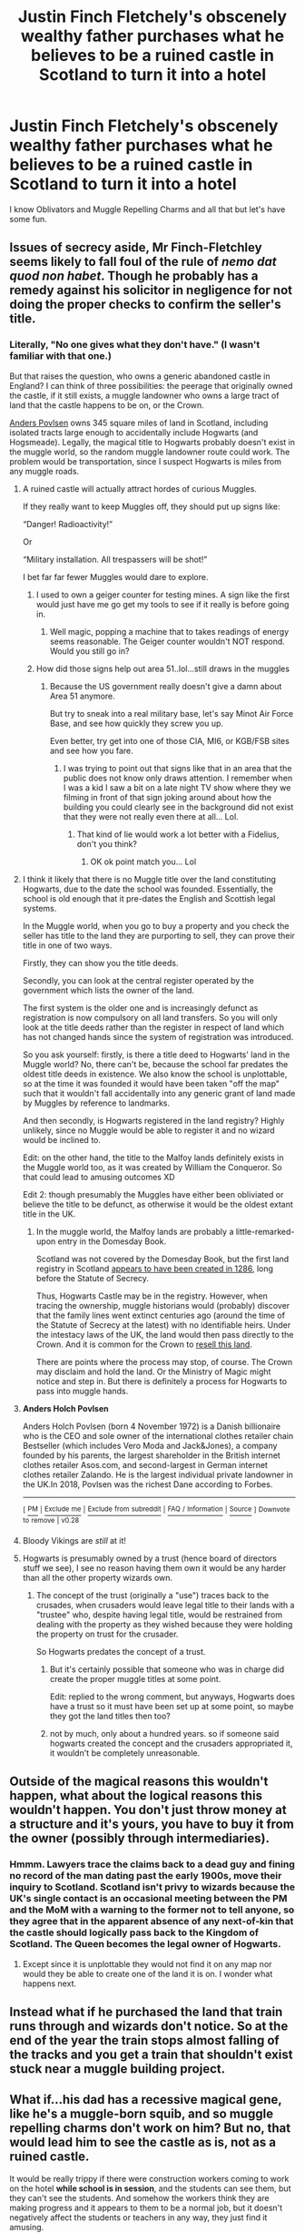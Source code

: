 #+TITLE: Justin Finch Fletchely's obscenely wealthy father purchases what he believes to be a ruined castle in Scotland to turn it into a hotel

* Justin Finch Fletchely's obscenely wealthy father purchases what he believes to be a ruined castle in Scotland to turn it into a hotel
:PROPERTIES:
:Author: Bleepbloopbotz2
:Score: 111
:DateUnix: 1557511437.0
:DateShort: 2019-May-10
:FlairText: Prompt
:END:
I know Oblivators and Muggle Repelling Charms and all that but let's have some fun.


** Issues of secrecy aside, Mr Finch-Fletchley seems likely to fall foul of the rule of /nemo dat quod non habet/. Though he probably has a remedy against his solicitor in negligence for not doing the proper checks to confirm the seller's title.
:PROPERTIES:
:Author: Taure
:Score: 41
:DateUnix: 1557521187.0
:DateShort: 2019-May-11
:END:

*** Literally, "No one gives what they don't have." (I wasn't familiar with that one.)

But that raises the question, who owns a generic abandoned castle in England? I can think of three possibilities: the peerage that originally owned the castle, if it still exists, a muggle landowner who owns a large tract of land that the castle happens to be on, or the Crown.

[[https://en.wikipedia.org/wiki/Anders_Holch_Povlsen][Anders Povlsen]] owns 345 square miles of land in Scotland, including isolated tracts large enough to accidentally include Hogwarts (and Hogsmeade). Legally, the magical title to Hogwarts probably doesn't exist in the muggle world, so the random muggle landowner route could work. The problem would be transportation, since I suspect Hogwarts is miles from any muggle roads.
:PROPERTIES:
:Author: TheWhiteSquirrel
:Score: 29
:DateUnix: 1557532737.0
:DateShort: 2019-May-11
:END:

**** A ruined castle will actually attract hordes of curious Muggles.

If they really want to keep Muggles off, they should put up signs like:

“Danger! Radioactivity!”

Or

“Military installation. All trespassers will be shot!”

I bet far far fewer Muggles would dare to explore.
:PROPERTIES:
:Author: InquisitorCOC
:Score: 22
:DateUnix: 1557538470.0
:DateShort: 2019-May-11
:END:

***** I used to own a geiger counter for testing mines. A sign like the first would just have me go get my tools to see if it really is before going in.
:PROPERTIES:
:Author: viol8er
:Score: 16
:DateUnix: 1557542258.0
:DateShort: 2019-May-11
:END:

****** Well magic, popping a machine that to takes readings of energy seems reasonable. The Geiger counter wouldn't NOT respond. Would you still go in?
:PROPERTIES:
:Author: YellowMeaning
:Score: 0
:DateUnix: 1557764044.0
:DateShort: 2019-May-13
:END:


***** How did those signs help out area 51..lol...still draws in the muggles
:PROPERTIES:
:Author: fanficfan81
:Score: 3
:DateUnix: 1557547971.0
:DateShort: 2019-May-11
:END:

****** Because the US government really doesn't give a damn about Area 51 anymore.

But try to sneak into a real military base, let's say Minot Air Force Base, and see how quickly they screw you up.

Even better, try get into one of those CIA, MI6, or KGB/FSB sites and see how you fare.
:PROPERTIES:
:Author: InquisitorCOC
:Score: 5
:DateUnix: 1557548292.0
:DateShort: 2019-May-11
:END:

******* I was trying to point out that signs like that in an area that the public does not know only draws attention. I remember when I was a kid I saw a bit on a late night TV show where they we filming in front of that sign joking around about how the building you could clearly see in the background did not exist that they were not really even there at all... Lol.
:PROPERTIES:
:Author: fanficfan81
:Score: 2
:DateUnix: 1557552594.0
:DateShort: 2019-May-11
:END:

******** That kind of lie would work a lot better with a Fidelius, don't you think?
:PROPERTIES:
:Author: Sefera17
:Score: 3
:DateUnix: 1557578269.0
:DateShort: 2019-May-11
:END:

********* OK ok point match you... Lol
:PROPERTIES:
:Author: fanficfan81
:Score: 1
:DateUnix: 1557579746.0
:DateShort: 2019-May-11
:END:


**** I think it likely that there is no Muggle title over the land constituting Hogwarts, due to the date the school was founded. Essentially, the school is old enough that it pre-dates the English and Scottish legal systems.

In the Muggle world, when you go to buy a property and you check the seller has title to the land they are purporting to sell, they can prove their title in one of two ways.

Firstly, they can show you the title deeds.

Secondly, you can look at the central register operated by the government which lists the owner of the land.

The first system is the older one and is increasingly defunct as registration is now compulsory on all land transfers. So you will only look at the title deeds rather than the register in respect of land which has not changed hands since the system of registration was introduced.

So you ask yourself: firstly, is there a title deed to Hogwarts' land in the Muggle world? No, there can't be, because the school far predates the oldest title deeds in existence. We also know the school is unplottable, so at the time it was founded it would have been taken "off the map" such that it wouldn't fall accidentally into any generic grant of land made by Muggles by reference to landmarks.

And then secondly, is Hogwarts registered in the land registry? Highly unlikely, since no Muggle would be able to register it and no wizard would be inclined to.

Edit: on the other hand, the title to the Malfoy lands definitely exists in the Muggle world too, as it was created by William the Conqueror. So that could lead to amusing outcomes XD

Edit 2: though presumably the Muggles have either been obliviated or believe the title to be defunct, as otherwise it would be the oldest extant title in the UK.
:PROPERTIES:
:Author: Taure
:Score: 6
:DateUnix: 1557555952.0
:DateShort: 2019-May-11
:END:

***** In the muggle world, the Malfoy lands are probably a little-remarked-upon entry in the Domesday Book.

Scotland was not covered by the Domesday Book, but the first land registry in Scotland [[https://www.ros.gov.uk/about/what-we-do/our-history][appears to have been created in 1286]], long before the Statute of Secrecy.

Thus, Hogwarts Castle may be in the registry. However, when tracing the ownership, muggle historians would (probably) discover that the family lines went extinct centuries ago (around the time of the Statute of Secrecy at the latest) with no identifiable heirs. Under the intestacy laws of the UK, the land would then pass directly to the Crown. And it is common for the Crown to [[https://www.gov.uk/guidance/refer-bona-vacantia-land-or-buildings-bvc2][resell this land]].

There are points where the process may stop, of course. The Crown may disclaim and hold the land. Or the Ministry of Magic might notice and step in. But there is definitely a process for Hogwarts to pass into muggle hands.
:PROPERTIES:
:Author: TheWhiteSquirrel
:Score: 4
:DateUnix: 1557577440.0
:DateShort: 2019-May-11
:END:


**** *Anders Holch Povlsen*

Anders Holch Povlsen (born 4 November 1972) is a Danish billionaire who is the CEO and sole owner of the international clothes retailer chain Bestseller (which includes Vero Moda and Jack&Jones), a company founded by his parents, the largest shareholder in the British internet clothes retailer Asos.com, and second-largest in German internet clothes retailer Zalando. He is the largest individual private landowner in the UK.In 2018, Povlsen was the richest Dane according to Forbes.

--------------

^{[} [[https://www.reddit.com/message/compose?to=kittens_from_space][^{PM}]] ^{|} [[https://reddit.com/message/compose?to=WikiTextBot&message=Excludeme&subject=Excludeme][^{Exclude} ^{me}]] ^{|} [[https://np.reddit.com/r/HPfanfiction/about/banned][^{Exclude} ^{from} ^{subreddit}]] ^{|} [[https://np.reddit.com/r/WikiTextBot/wiki/index][^{FAQ} ^{/} ^{Information}]] ^{|} [[https://github.com/kittenswolf/WikiTextBot][^{Source}]] ^{]} ^{Downvote} ^{to} ^{remove} ^{|} ^{v0.28}
:PROPERTIES:
:Author: WikiTextBot
:Score: 6
:DateUnix: 1557532744.0
:DateShort: 2019-May-11
:END:


**** Bloody Vikings are /still/ at it!
:PROPERTIES:
:Author: SMTRodent
:Score: 1
:DateUnix: 1557571941.0
:DateShort: 2019-May-11
:END:


**** Hogwarts is presumably owned by a trust (hence board of directors stuff we see), I see no reason having them own it would be any harder than all the other property wizards own.
:PROPERTIES:
:Author: Electric999999
:Score: -1
:DateUnix: 1557533726.0
:DateShort: 2019-May-11
:END:

***** The concept of the trust (originally a "use") traces back to the crusades, when crusaders would leave legal title to their lands with a "trustee" who, despite having legal title, would be restrained from dealing with the property as they wished because they were holding the property on trust for the crusader.

So Hogwarts predates the concept of a trust.
:PROPERTIES:
:Author: Taure
:Score: 1
:DateUnix: 1557558686.0
:DateShort: 2019-May-11
:END:

****** But it's certainly possible that someone who was in charge did create the proper muggle titles at some point.

Edit: replied to the wrong comment, but anyways, Hogwarts does have a trust so it must have been set up at some point, so maybe they got the land titles then too?
:PROPERTIES:
:Author: how_to_choose_a_name
:Score: 2
:DateUnix: 1557572110.0
:DateShort: 2019-May-11
:END:


****** not by much, only about a hundred years. so if someone said hogwarts created the concept and the crusaders appropriated it, it wouldn't be completely unreasonable.
:PROPERTIES:
:Author: solidmentalgrace
:Score: 1
:DateUnix: 1557631089.0
:DateShort: 2019-May-12
:END:


** Outside of the magical reasons this wouldn't happen, what about the logical reasons this wouldn't happen. You don't just throw money at a structure and it's yours, you have to buy it from the owner (possibly through intermediaries).
:PROPERTIES:
:Author: The_Truthkeeper
:Score: 18
:DateUnix: 1557527957.0
:DateShort: 2019-May-11
:END:

*** Hmmm. Lawyers trace the claims back to a dead guy and fining no record of the man dating past the early 1900s, move their inquiry to Scotland. Scotland isn't privy to wizards because the UK's single contact is an occasional meeting between the PM and the MoM with a warning to the former not to tell anyone, so they agree that in the apparent absence of any next-of-kin that the castle should logically pass back to the Kingdom of Scotland. The Queen becomes the legal owner of Hogwarts.
:PROPERTIES:
:Author: LMeire
:Score: 17
:DateUnix: 1557533195.0
:DateShort: 2019-May-11
:END:

**** Except since it is unplottable they would not find it on any map nor would they be able to create one of the land it is on. I wonder what happens next.
:PROPERTIES:
:Author: how_to_choose_a_name
:Score: 4
:DateUnix: 1557572330.0
:DateShort: 2019-May-11
:END:


** Instead what if he purchased the land that train runs through and wizards don't notice. So at the end of the year the train stops almost falling of the tracks and you get a train that shouldn't exist stuck near a muggle building project.
:PROPERTIES:
:Author: Rabbitshade
:Score: 7
:DateUnix: 1557531022.0
:DateShort: 2019-May-11
:END:


** What if...his dad has a recessive magical gene, like he's a muggle-born squib, and so muggle repelling charms don't work on him? But no, that would lead him to see the castle as is, not as a ruined castle.

It would be really trippy if there were construction workers coming to work on the hotel *while school is in session*, and the students can see them, but they can't see the students. And somehow the workers think they are making progress and it appears to them to be a normal job, but it doesn't negatively affect the students or teachers in any way, they just find it amusing.

Now why would this happen?
:PROPERTIES:
:Author: academico5000
:Score: 6
:DateUnix: 1557549334.0
:DateShort: 2019-May-11
:END:


** Uhm, about the umplottability.

Clearly, being umplottable means that the actual Hogwarts grounds don't show up on a map. But what about the surroundings?

Someone must own the surrounding area, and that has to show up somewhere. So technically, without any record of the actual Hogwarts grounds, someone owning all the surrounding land could legally own Hogwarts and its grounds.

[[https://i.imgur.com/qzWs2jn.png]]

Like this, suppose someone buys up all the surrounding lands, which would show up on the muggle records without the Hogwarts hole in it. From a muggle perspective they could in theory be considered to hold all the lands in that rectangle
:PROPERTIES:
:Author: Nagiarutai
:Score: 4
:DateUnix: 1557573412.0
:DateShort: 2019-May-11
:END:


** Based on the other comments I agree it would be difficult, but it's still a very interesting and original prompt which I'd love to see fulfilled
:PROPERTIES:
:Author: shillecce
:Score: 2
:DateUnix: 1557547294.0
:DateShort: 2019-May-11
:END:


** [deleted]
:PROPERTIES:
:Score: 2
:DateUnix: 1557550931.0
:DateShort: 2019-May-11
:END:

*** Tbf wizarding Britain is quite feudal still.
:PROPERTIES:
:Author: Zeikos
:Score: 2
:DateUnix: 1557563305.0
:DateShort: 2019-May-11
:END:
